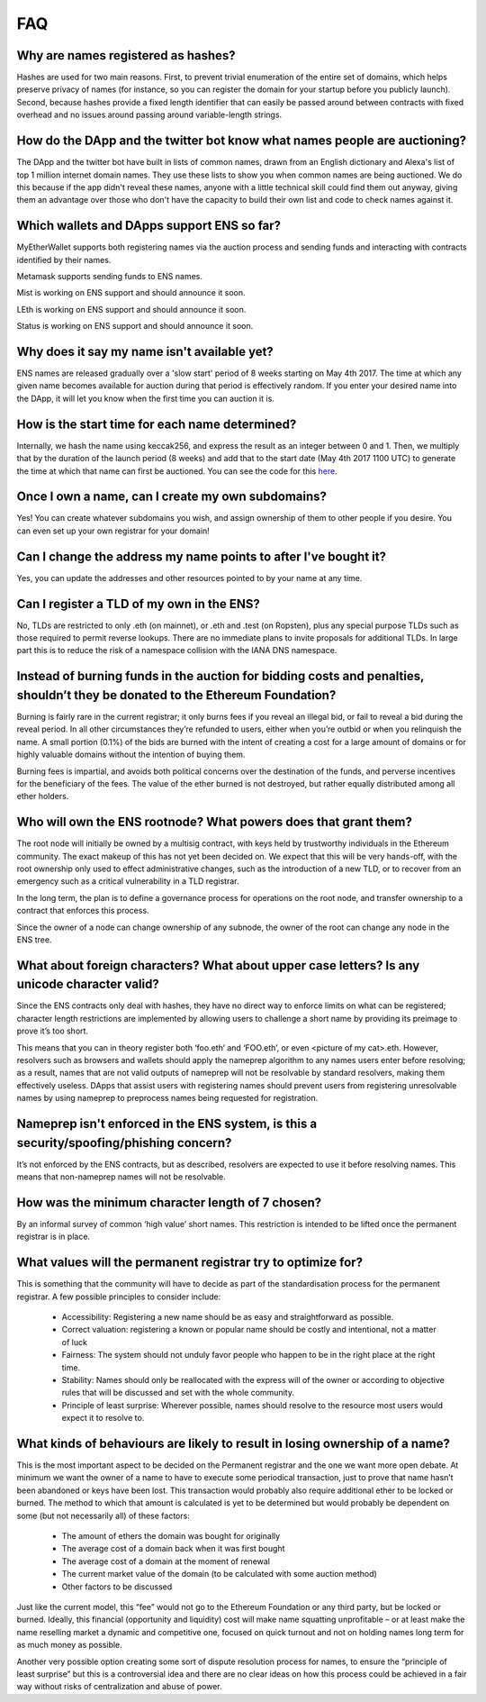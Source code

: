 *****
FAQ
*****

Why are names registered as hashes? 
-----------------------------------

Hashes are used for two main reasons. First, to prevent trivial enumeration of the entire set of domains, which helps preserve privacy of names (for instance, so you can register the domain for your startup before you publicly launch). Second, because hashes provide a fixed length identifier that can easily be passed around between contracts with fixed overhead and no issues around passing around variable-length strings.

How do the DApp and the twitter bot know what names people are auctioning?
-----------------------------------

The DApp and the twitter bot have built in lists of common names, drawn from an English dictionary and Alexa's list of top 1 million internet domain names. They use these lists to show you when common names are being auctioned. We do this because if the app didn't reveal these names, anyone with a little technical skill could find them out anyway, giving them an advantage over those who don't have the capacity to build their own list and code to check names against it.

Which wallets and DApps support ENS so far?
-----------------------------------

MyEtherWallet supports both registering names via the auction process and sending funds and interacting with contracts identified by their names.

Metamask supports sending funds to ENS names.

Mist is working on ENS support and should announce it soon.

LEth is working on ENS support and should announce it soon.

Status is working on ENS support and should announce it soon.

Why does it say my name isn't available yet?
-----------------------------------

ENS names are released gradually over a 'slow start' period of 8 weeks starting on May 4th 2017. The time at which any given name becomes available for auction during that period is effectively random. If you enter your desired name into the DApp, it will let you know when the first time you can auction it is.

How is the start time for each name determined?
-----------------------------------

Internally, we hash the name using keccak256, and express the result as an integer between 0 and 1. Then, we multiply that by the duration of the launch period (8 weeks) and add that to the start date (May 4th 2017 1100 UTC) to generate the time at which that name can first be auctioned. You can see the code for this here_.

Once I own a name, can I create my own subdomains?
-----------------------------------

Yes! You can create whatever subdomains you wish, and assign ownership of them to other people if you desire. You can even set up your own registrar for your domain!

Can I change the address my name points to after I've bought it?
-----------------------------------

Yes, you can update the addresses and other resources pointed to by your name at any time.


Can I register a TLD of my own in the ENS?
-----------------------------------

No, TLDs are restricted to only .eth (on mainnet), or .eth and .test (on Ropsten), plus any special purpose TLDs such as those required to permit reverse lookups. There are no immediate plans to invite proposals for additional TLDs. In large part this is to reduce the risk of a namespace collision with the IANA DNS namespace.

Instead of burning funds in the auction for bidding costs and penalties, shouldn’t they be donated to the Ethereum Foundation?
-----------------------------------

Burning is fairly rare in the current registrar; it only burns fees if you reveal an illegal bid, or fail to reveal a bid during the reveal period. In all other circumstances they’re refunded to users, either when you’re outbid or when you relinquish the name. A small portion (0.1%) of the bids are burned with the intent of creating a cost for a large amount of domains or for highly valuable domains without the intention of buying them.

Burning fees is impartial, and avoids both political concerns over the destination of the funds, and perverse incentives for the beneficiary of the fees. The value of the ether burned is not destroyed, but rather equally distributed among all ether holders.

Who will own the ENS rootnode?  What powers does that grant them?
-----------------------------------

The root node will initially be owned by a multisig contract, with keys held by trustworthy individuals in the Ethereum community. The exact makeup of this has not yet been decided on. We expect that this will be very hands-off, with the root ownership only used to effect administrative changes, such as the introduction of a new TLD, or to recover from an emergency such as a critical vulnerability in a TLD registrar.

In the long term, the plan is to define a governance process for operations on the root node, and transfer ownership to a contract that enforces this process. 

Since the owner of a node can change ownership of any subnode, the owner of the root can change any node in the ENS tree.

What about foreign characters? What about upper case letters? Is any unicode character valid? 
-----------------------------------

Since the ENS contracts only deal with hashes, they have no direct way to enforce limits on what can be registered; character length restrictions are implemented by allowing users to challenge a short name by providing its preimage to prove it’s too short.

This means that you can in theory register both ‘foo.eth’ and ‘FOO.eth’, or even <picture of my cat>.eth. However, resolvers such as browsers and wallets should apply the nameprep algorithm to any names users enter before resolving; as a result, names that are not valid outputs of nameprep will not be resolvable by standard resolvers, making them effectively useless. DApps that assist users with registering names should prevent users from registering unresolvable names by using nameprep to preprocess names being requested for registration. 

Nameprep isn't enforced in the ENS system, is this a security/spoofing/phishing concern? 
-----------------------------------

It’s not enforced by the ENS contracts, but as described, resolvers are expected to use it before resolving names. This means that non-nameprep names will not be resolvable.

How was the minimum character length of 7 chosen?
-----------------------------------

By an informal survey of common ‘high value’ short names. This restriction is intended to be lifted once the permanent registrar is in place.

What values will the permanent registrar try to optimize for? 
-----------------------------------

This is something that the community will have to decide as part of the standardisation process for the permanent registrar. A few possible principles to consider include:

 - Accessibility: Registering a new name should be as easy and straightforward as possible.
 - Correct valuation: registering a known or popular name should be costly and intentional, not a matter of luck
 - Fairness: The system should not unduly favor people who happen to be in the right place at the right time.
 - Stability: Names should only be reallocated with the express will of the owner or according to objective rules that will be discussed and set with the whole community.
 - Principle of least surprise: Wherever possible, names should resolve to the resource most users would expect it to resolve to.

What kinds of behaviours are likely to result in losing ownership of a name?
-----------------------------------

This is the most important aspect to be decided on the Permanent registrar and the one we want more open debate. At minimum we want the owner of a name to have to execute some periodical transaction, just to prove that name hasn’t been abandoned or keys have been lost. This transaction would probably also require additional ether to be locked or burned. The method to which that amount is calculated is yet to be determined but would probably be dependent on some (but not necessarily all) of these factors:

 - The amount of ethers the domain was bought for originally
 - The average cost of a domain back when it was first bought 
 - The average cost of a domain at the moment of renewal
 - The current market value of the domain (to be calculated with some auction method)
 - Other factors to be discussed

Just like the current model, this “fee” would not go to the Ethereum Foundation or any third party, but be locked or burned. Ideally, this financial (opportunity and liquidity) cost will make name squatting unprofitable – or at least make the name reselling market a dynamic and competitive one, focused on quick turnout and not on holding names long term for as much money as possible.

Another very possible option creating some sort of dispute resolution process for names, to ensure the “principle of least surprise” but this is a controversial idea and there are no clear ideas on how this process could be achieved in a fair way without risks of centralization and abuse of power.

.. _here : https://github.com/ethereum/ens/blob/13f3aa431f1e90ace80c510251a906f018fc7cc1/contracts/HashRegistrarSimplified.sol#L263
